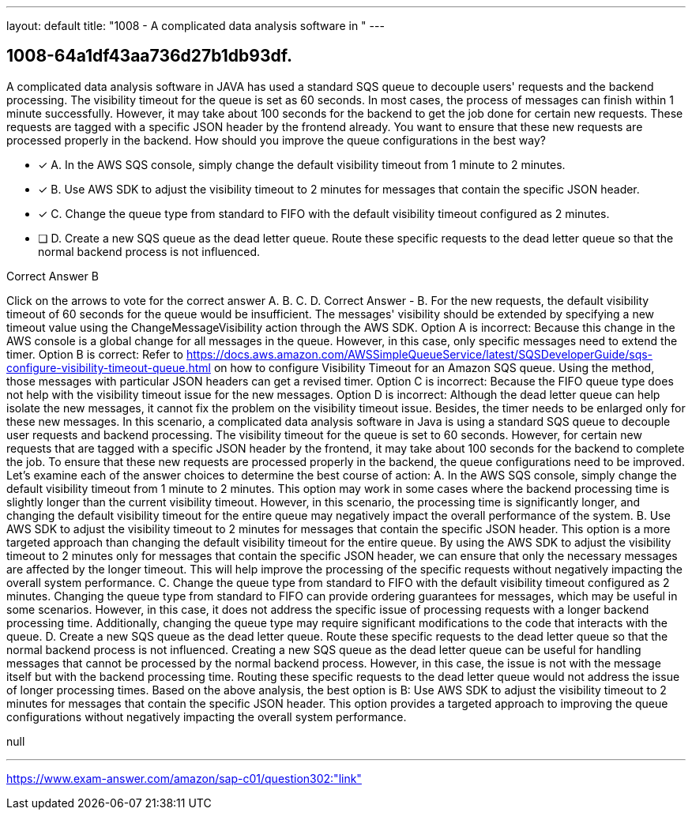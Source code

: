 ---
layout: default 
title: "1008 - A complicated data analysis software in "
---


[.question]
== 1008-64a1df43aa736d27b1db93df.


****

[.query]
--
A complicated data analysis software in JAVA has used a standard SQS queue to decouple users' requests and the backend processing.
The visibility timeout for the queue is set as 60 seconds.
In most cases, the process of messages can finish within 1 minute successfully.
However, it may take about 100 seconds for the backend to get the job done for certain new requests.
These requests are tagged with a specific JSON header by the frontend already.
You want to ensure that these new requests are processed properly in the backend.
How should you improve the queue configurations in the best way?


--

[.list]
--
* [*] A. In the AWS SQS console, simply change the default visibility timeout from 1 minute to 2 minutes.
* [*] B. Use AWS SDK to adjust the visibility timeout to 2 minutes for messages that contain the specific JSON header.
* [*] C. Change the queue type from standard to FIFO with the default visibility timeout configured as 2 minutes.
* [ ] D. Create a new SQS queue as the dead letter queue. Route these specific requests to the dead letter queue so that the normal backend process is not influenced.

--
****

[.answer]
Correct Answer  B

[.explanation]
--
Click on the arrows to vote for the correct answer
A.
B.
C.
D.
Correct Answer - B.
For the new requests, the default visibility timeout of 60 seconds for the queue would be insufficient.
The messages' visibility should be extended by specifying a new timeout value using the ChangeMessageVisibility action through the AWS SDK.
Option A is incorrect: Because this change in the AWS console is a global change for all messages in the queue.
However, in this case, only specific messages need to extend the timer.
Option B is correct: Refer to https://docs.aws.amazon.com/AWSSimpleQueueService/latest/SQSDeveloperGuide/sqs-configure-visibility-timeout-queue.html on how to configure Visibility Timeout for an Amazon SQS queue.
Using the method, those messages with particular JSON headers can get a revised timer.
Option C is incorrect: Because the FIFO queue type does not help with the visibility timeout issue for the new messages.
Option D is incorrect: Although the dead letter queue can help isolate the new messages, it cannot fix the problem on the visibility timeout issue.
Besides, the timer needs to be enlarged only for these new messages.
In this scenario, a complicated data analysis software in Java is using a standard SQS queue to decouple user requests and backend processing. The visibility timeout for the queue is set to 60 seconds. However, for certain new requests that are tagged with a specific JSON header by the frontend, it may take about 100 seconds for the backend to complete the job.
To ensure that these new requests are processed properly in the backend, the queue configurations need to be improved. Let's examine each of the answer choices to determine the best course of action:
A. In the AWS SQS console, simply change the default visibility timeout from 1 minute to 2 minutes.
This option may work in some cases where the backend processing time is slightly longer than the current visibility timeout. However, in this scenario, the processing time is significantly longer, and changing the default visibility timeout for the entire queue may negatively impact the overall performance of the system.
B. Use AWS SDK to adjust the visibility timeout to 2 minutes for messages that contain the specific JSON header.
This option is a more targeted approach than changing the default visibility timeout for the entire queue. By using the AWS SDK to adjust the visibility timeout to 2 minutes only for messages that contain the specific JSON header, we can ensure that only the necessary messages are affected by the longer timeout. This will help improve the processing of the specific requests without negatively impacting the overall system performance.
C. Change the queue type from standard to FIFO with the default visibility timeout configured as 2 minutes.
Changing the queue type from standard to FIFO can provide ordering guarantees for messages, which may be useful in some scenarios. However, in this case, it does not address the specific issue of processing requests with a longer backend processing time. Additionally, changing the queue type may require significant modifications to the code that interacts with the queue.
D. Create a new SQS queue as the dead letter queue. Route these specific requests to the dead letter queue so that the normal backend process is not influenced.
Creating a new SQS queue as the dead letter queue can be useful for handling messages that cannot be processed by the normal backend process. However, in this case, the issue is not with the message itself but with the backend processing time. Routing these specific requests to the dead letter queue would not address the issue of longer processing times.
Based on the above analysis, the best option is B: Use AWS SDK to adjust the visibility timeout to 2 minutes for messages that contain the specific JSON header. This option provides a targeted approach to improving the queue configurations without negatively impacting the overall system performance.
--

[.ka]
null

'''



https://www.exam-answer.com/amazon/sap-c01/question302:"link"



